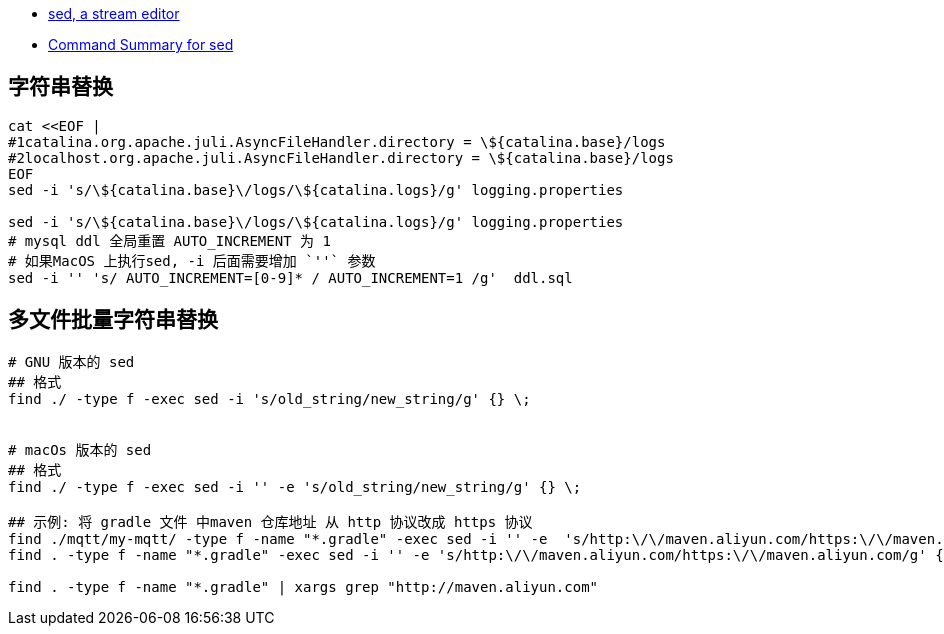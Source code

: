 
- https://www.gnu.org/software/sed/manual/sed.html[sed, a stream editor]
- https://docstore.mik.ua/orelly/unix/sedawk/appa_03.htm[Command Summary for sed]



## 字符串替换

[source,shell]
----
cat <<EOF |
#1catalina.org.apache.juli.AsyncFileHandler.directory = \${catalina.base}/logs
#2localhost.org.apache.juli.AsyncFileHandler.directory = \${catalina.base}/logs
EOF
sed -i 's/\${catalina.base}\/logs/\${catalina.logs}/g' logging.properties

sed -i 's/\${catalina.base}\/logs/\${catalina.logs}/g' logging.properties
# mysql ddl 全局重置 AUTO_INCREMENT 为 1
# 如果MacOS 上执行sed, -i 后面需要增加 `''` 参数
sed -i '' 's/ AUTO_INCREMENT=[0-9]* / AUTO_INCREMENT=1 /g'  ddl.sql
----


## 多文件批量字符串替换

[source,shell]
----
# GNU 版本的 sed
## 格式
find ./ -type f -exec sed -i 's/old_string/new_string/g' {} \;


# macOs 版本的 sed
## 格式
find ./ -type f -exec sed -i '' -e 's/old_string/new_string/g' {} \;

## 示例: 将 gradle 文件 中maven 仓库地址 从 http 协议改成 https 协议
find ./mqtt/my-mqtt/ -type f -name "*.gradle" -exec sed -i '' -e  's/http:\/\/maven.aliyun.com/https:\/\/maven.aliyun.com/g' {} \;
find . -type f -name "*.gradle" -exec sed -i '' -e 's/http:\/\/maven.aliyun.com/https:\/\/maven.aliyun.com/g' {} \;

find . -type f -name "*.gradle" | xargs grep "http://maven.aliyun.com"
----

